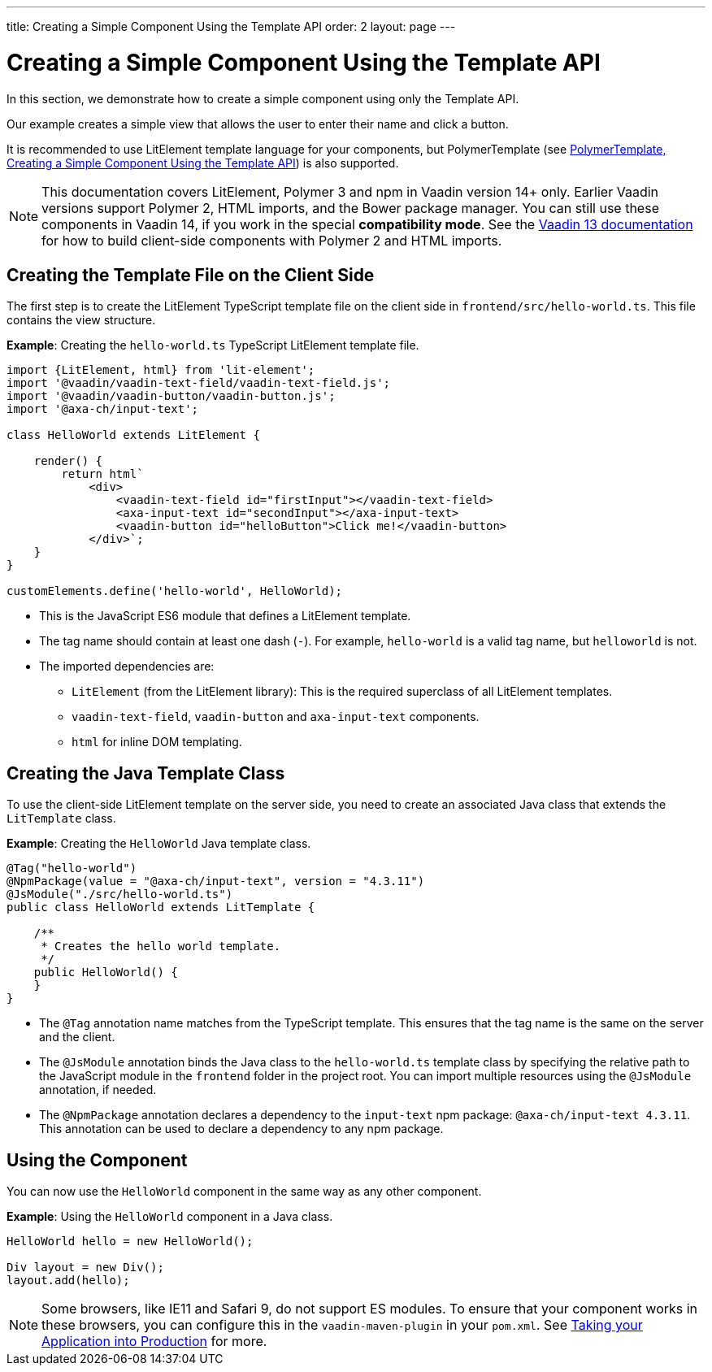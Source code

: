 ---
title: Creating a Simple Component Using the Template API
order: 2
layout: page
---

= Creating a Simple Component Using the Template API

In this section, we demonstrate how to create a simple component using only the Template API.

Our example creates a simple view that allows the user to enter their name and click a button.

It is recommended to use LitElement template language for your components, but PolymerTemplate (see <<tutorial-polymer-template-basic#,PolymerTemplate, Creating a Simple Component Using the Template API>>) is also supported.

[NOTE]
This documentation covers LitElement, Polymer 3 and npm in Vaadin version 14+ only. Earlier Vaadin versions support Polymer 2, HTML imports, and the Bower package manager. You can still use these components in Vaadin 14, if you work in the special *compatibility mode*. See the https://vaadin.com/docs/v13/flow/polymer-templates/tutorial-template-basic.html[Vaadin 13 documentation] for how to build client-side components with Polymer 2 and HTML imports.

== Creating the Template File on the Client Side

The first step is to create the LitElement TypeScript template file on the client side in `frontend/src/hello-world.ts`. This file contains the view structure.

*Example*: Creating the `hello-world.ts` TypeScript LitElement template file.

[source,js]
----
import {LitElement, html} from 'lit-element';
import '@vaadin/vaadin-text-field/vaadin-text-field.js';
import '@vaadin/vaadin-button/vaadin-button.js';
import '@axa-ch/input-text';

class HelloWorld extends LitElement {

    render() {
        return html`
            <div>
                <vaadin-text-field id="firstInput"></vaadin-text-field>
                <axa-input-text id="secondInput"></axa-input-text>
                <vaadin-button id="helloButton">Click me!</vaadin-button>
            </div>`;
    }
}

customElements.define('hello-world', HelloWorld);
----
* This is the JavaScript ES6 module that defines a LitElement template.
* The tag name should contain at least one dash (`-`). For example, `hello-world` is a valid tag name, but `helloworld` is not.
* The imported dependencies are:
** `LitElement` (from the LitElement library): This is the required superclass of all LitElement templates.
** `vaadin-text-field`, `vaadin-button` and `axa-input-text` components.
** `html` for inline DOM templating.

== Creating the Java Template Class

To use the client-side LitElement template on the server side, you need to create an associated Java class that extends the `LitTemplate` class.

*Example*: Creating the `HelloWorld` Java template class.

[source,java]
----
@Tag("hello-world")
@NpmPackage(value = "@axa-ch/input-text", version = "4.3.11")
@JsModule("./src/hello-world.ts")
public class HelloWorld extends LitTemplate {

    /**
     * Creates the hello world template.
     */
    public HelloWorld() {
    }
}
----
* The `@Tag` annotation name matches from the TypeScript template. This ensures that the tag name is the same on the server and the client.
* The `@JsModule` annotation binds the Java class to the `hello-world.ts` template class by specifying the relative path to the JavaScript module in the `frontend` folder in the project root. You can import multiple resources using the `@JsModule` annotation, if needed.
* The `@NpmPackage` annotation declares a dependency to the `input-text` npm package: `@axa-ch/input-text 4.3.11`. This annotation can be used to declare a dependency to any npm package.

== Using the Component

You can now use the `HelloWorld` component in the same way as any other component.

*Example*: Using the `HelloWorld` component in a Java class.

[source,java]
----
HelloWorld hello = new HelloWorld();

Div layout = new Div();
layout.add(hello);
----

[NOTE]
Some browsers, like IE11 and Safari 9, do not support ES modules. To ensure that your component works in these browsers, you can configure this in the `vaadin-maven-plugin` in your `pom.xml`. See  <<../production/tutorial-production-mode-basic#,Taking your Application into Production>> for more.

